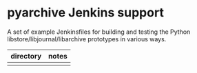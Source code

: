 * pyarchive Jenkins support

A set of example Jenkinsfiles for building and testing the Python libstore/libjournal/libarchive prototypes in various ways.

| directory | notes |
|-----------+-------|
|           |       |
